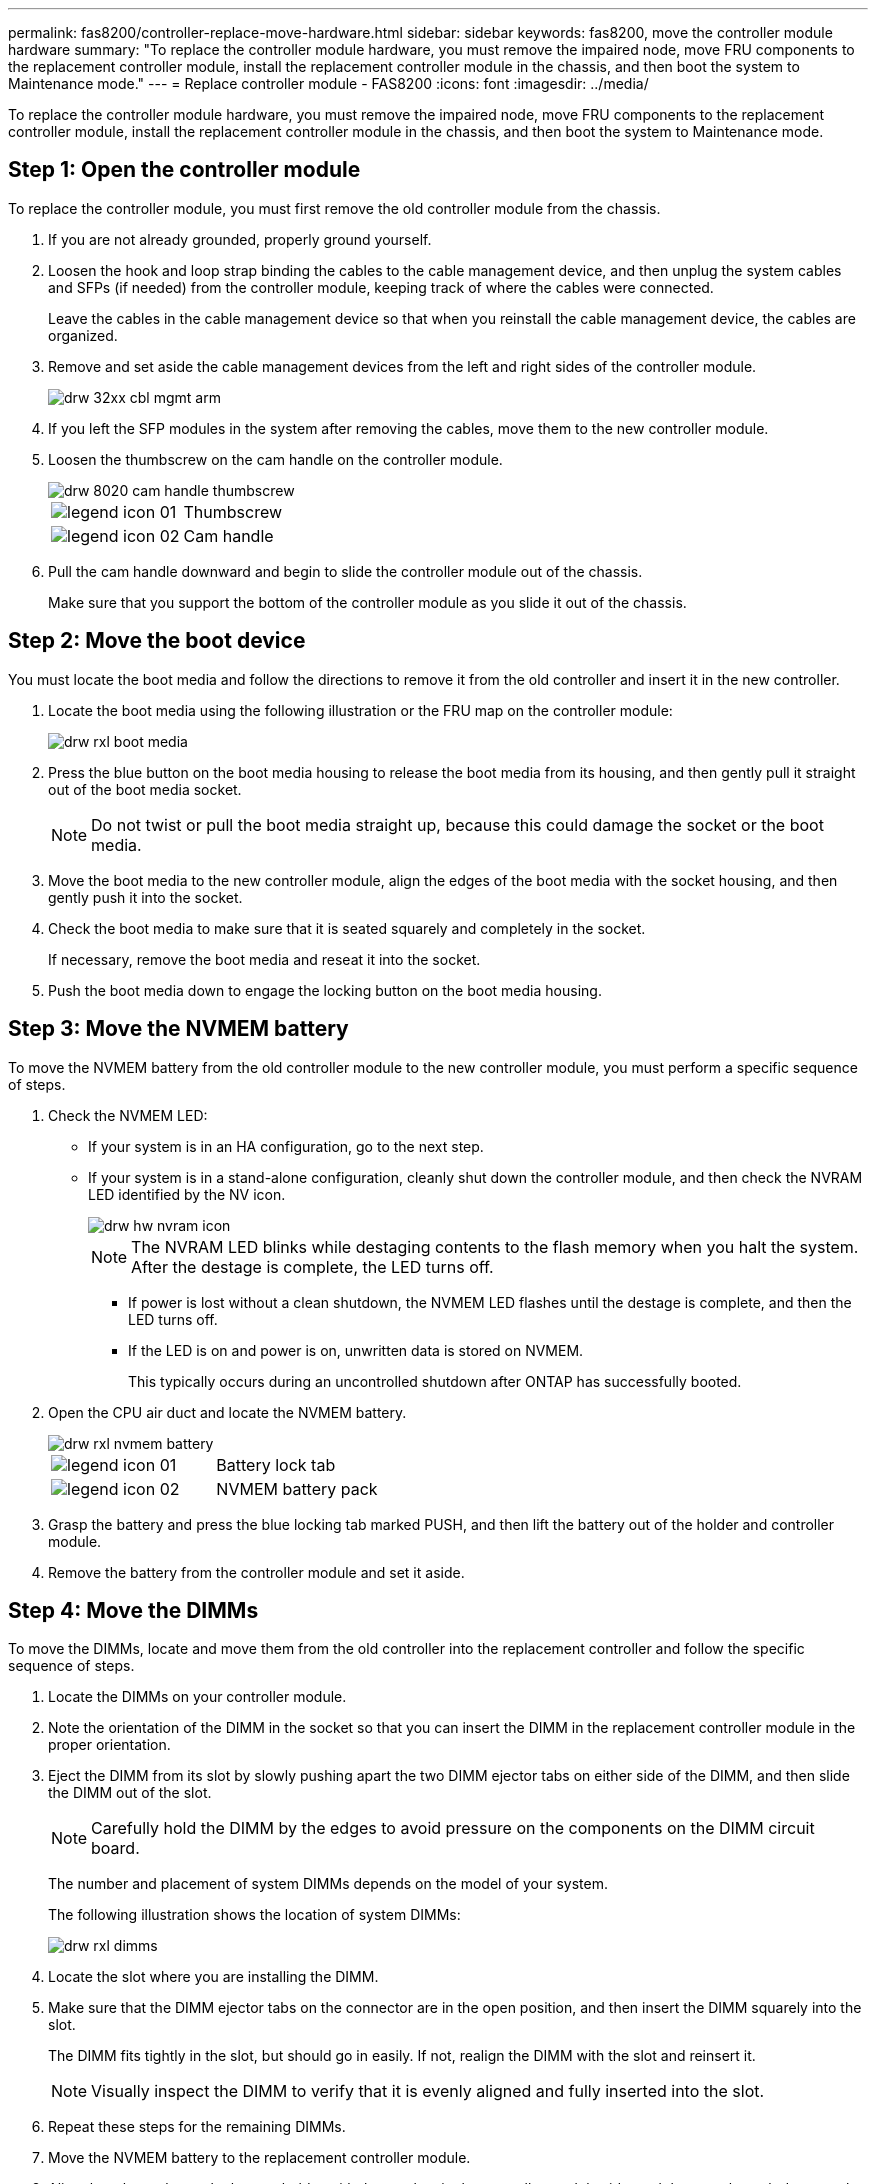 ---
permalink: fas8200/controller-replace-move-hardware.html
sidebar: sidebar
keywords: fas8200, move the controller module hardware
summary: "To replace the controller module hardware, you must remove the impaired node, move FRU components to the replacement controller module, install the replacement controller module in the chassis, and then boot the system to Maintenance mode."
---
= Replace controller module  - FAS8200
:icons: font
:imagesdir: ../media/

[.lead]
To replace the controller module hardware, you must remove the impaired node, move FRU components to the replacement controller module, install the replacement controller module in the chassis, and then boot the system to Maintenance mode.

== Step 1: Open the controller module

To replace the controller module, you must first remove the old controller module from the chassis.

. If you are not already grounded, properly ground yourself.
. Loosen the hook and loop strap binding the cables to the cable management device, and then unplug the system cables and SFPs (if needed) from the controller module, keeping track of where the cables were connected.
+
Leave the cables in the cable management device so that when you reinstall the cable management device, the cables are organized.

. Remove and set aside the cable management devices from the left and right sides of the controller module.
+
image::../media/drw_32xx_cbl_mgmt_arm.png[]

. If you left the SFP modules in the system after removing the cables, move them to the new controller module.
. Loosen the thumbscrew on the cam handle on the controller module.
+
image::../media/drw_8020_cam_handle_thumbscrew.png[]
+
|===
a|
image:../media/legend_icon_01.png[]|
Thumbscrew
a|
image:../media/legend_icon_02.png[]
a|
Cam handle
|===

. Pull the cam handle downward and begin to slide the controller module out of the chassis.
+
Make sure that you support the bottom of the controller module as you slide it out of the chassis.

== Step 2: Move the boot device

You must locate the boot media and follow the directions to remove it from the old controller and insert it in the new controller.

. Locate the boot media using the following illustration or the FRU map on the controller module:
+
image::../media/drw_rxl_boot_media.png[]

. Press the blue button on the boot media housing to release the boot media from its housing, and then gently pull it straight out of the boot media socket.
+
NOTE: Do not twist or pull the boot media straight up, because this could damage the socket or the boot media.

. Move the boot media to the new controller module, align the edges of the boot media with the socket housing, and then gently push it into the socket.
. Check the boot media to make sure that it is seated squarely and completely in the socket.
+
If necessary, remove the boot media and reseat it into the socket.

. Push the boot media down to engage the locking button on the boot media housing.

== Step 3: Move the NVMEM battery

To move the NVMEM battery from the old controller module to the new controller module, you must perform a specific sequence of steps.

. Check the NVMEM LED:
 ** If your system is in an HA configuration, go to the next step.
 ** If your system is in a stand-alone configuration, cleanly shut down the controller module, and then check the NVRAM LED identified by the NV icon.
+
image::../media/drw_hw_nvram_icon.png[]
+
NOTE: The NVRAM LED blinks while destaging contents to the flash memory when you halt the system. After the destage is complete, the LED turns off.

  *** If power is lost without a clean shutdown, the NVMEM LED flashes until the destage is complete, and then the LED turns off.
  *** If the LED is on and power is on, unwritten data is stored on NVMEM.
+
This typically occurs during an uncontrolled shutdown after ONTAP has successfully booted.
. Open the CPU air duct and locate the NVMEM battery.
+
image::../media/drw_rxl_nvmem_battery.png[]
+
|===
a|
image:../media/legend_icon_01.png[]|
Battery lock tab
a|
image:../media/legend_icon_02.png[]
a|
NVMEM battery pack
|===

. Grasp the battery and press the blue locking tab marked PUSH, and then lift the battery out of the holder and controller module.
. Remove the battery from the controller module and set it aside.

== Step 4: Move the DIMMs

To move the DIMMs, locate and move them from the old controller into the replacement controller and follow the specific sequence of steps.

. Locate the DIMMs on your controller module.
. Note the orientation of the DIMM in the socket so that you can insert the DIMM in the replacement controller module in the proper orientation.
. Eject the DIMM from its slot by slowly pushing apart the two DIMM ejector tabs on either side of the DIMM, and then slide the DIMM out of the slot.
+
NOTE: Carefully hold the DIMM by the edges to avoid pressure on the components on the DIMM circuit board.
+
The number and placement of system DIMMs depends on the model of your system.
+
The following illustration shows the location of system DIMMs:
+
image::../media/drw_rxl_dimms.png[]

. Locate the slot where you are installing the DIMM.
. Make sure that the DIMM ejector tabs on the connector are in the open position, and then insert the DIMM squarely into the slot.
+
The DIMM fits tightly in the slot, but should go in easily. If not, realign the DIMM with the slot and reinsert it.
+
NOTE: Visually inspect the DIMM to verify that it is evenly aligned and fully inserted into the slot.

. Repeat these steps for the remaining DIMMs.
. Move the NVMEM battery to the replacement controller module.
. Align the tab or tabs on the battery holder with the notches in the controller module side, and then gently push down on the battery housing until the battery housing clicks into place.

== Step 5: Move a PCIe card

To move PCIe cards, locate and move them from the old controller into the replacement controller and follow the specific sequence of steps.

You must have the new controller module ready so that you can move the PCIe cards directly from the old controller module to the corresponding slots in the new one.

. Loosen the thumbscrew on the controller module side panel.
. Swing the side panel off the controller module.
+
image::../media/drw_rxl_pcie.png[]
+
|===
a|
image:../media/legend_icon_01.png[]
a|
Side panel
a|
image:../media/legend_icon_02.png[]
a|
PCIe card
|===

. Remove the PCIe card from the old controller module and set it aside.
+
Make sure that you keep track of which slot the PCIe card was in.

. Repeat the preceding step for the remaining PCIe cards in the old controller module.
. Open the new controller module side panel, if necessary, slide off the PCIe card filler plate, as needed, and carefully install the PCIe card.
+
Be sure that you properly align the card in the slot and exert even pressure on the card when seating it in the socket. The card must be fully and evenly seated in the slot.

. Repeat the preceding step for the remaining PCIe cards that you set aside.
. Close the side panel and tighten the thumbscrew.

== Step 6: Move a caching module

You must move the caching modules from the impaired controller modules to the replacement controller module when replacing a controller module.

. Locate the caching module at the rear of the controller module and remove it:
 .. Press the release tab.
 .. Remove the heatsink.
+
The storage system comes with two slots available for the caching module and only one slot is occupied, by default.
+
image::../media/drw_rxl_fcache.png[]
+

. Move the caching module to the new controller module, and then align the edges of the caching module with the socket housing and gently push it into the socket.
. Verify that the caching module is seated squarely and completely in the socket. If necessary, remove the caching module and reseat it into the socket.
. Reseat and push the heatsink down to engage the locking button on the caching module housing.
. Repeat the steps if you have a second caching module. Close the controller module cover.

== Step 7: Install the controller

After you install the components from the old controller module into the new controller module, you must install the new controller module into the system chassis and boot the operating system.

For HA pairs with two controller modules in the same chassis, the sequence in which you install the controller module is especially important because it attempts to reboot as soon as you completely seat it in the chassis.

NOTE: The system might update system firmware when it boots. Do not abort this process. The procedure requires you to interrupt the boot process, which you can typically do at any time after prompted to do so. However, if the system updates the system firmware when it boots, you must wait until after the update is complete before interrupting the boot process.

. If you are not already grounded, properly ground yourself.
. If you have not already done so, close the CPU air duct.
. Align the end of the controller module with the opening in the chassis, and then gently push the controller module halfway into the system.
+
NOTE: Do not completely insert the controller module in the chassis until instructed to do so.

. Cable the management and console ports only, so that you can access the system to perform the tasks in the following sections.
+
NOTE: You will connect the rest of the cables to the controller module later in this procedure.

. Complete the reinstallation of the controller module:
+
[options="header" cols="1,2"]
|===
| If your system is in...| Then perform these steps...
a|
An HA pair
a|
    The controller module begins to boot as soon as it is fully seated in the chassis. Be prepared to interrupt the boot process.

 .. With the cam handle in the open position, firmly push the controller module in until it meets the midplane and is fully seated, and then close the cam handle to the locked position. Tighten the thumbscrew on the cam handle on back of the controller module.
+
NOTE: Do not use excessive force when sliding the controller module into the chassis to avoid damaging the connectors.
+
The controller begins to boot as soon as it is seated in the chassis.

 .. If you have not already done so, reinstall the cable management device.
 .. Bind the cables to the cable management device with the hook and loop strap.
 .. When you see the message `Press Ctrl-C for Boot Menu`, press `Ctrl-C` to interrupt the boot process.
+
NOTE: If you miss the prompt and the controller module boots to ONTAP, enter `halt`, and then at the LOADER prompt enter `boot_ontap`, press `Ctrl-C` when prompted, and then boot to Maintenance mode.

 .. Select the option to boot to Maintenance mode from the displayed menu.

a|
A stand-alone configuration
a|

 .. With the cam handle in the open position, firmly push the controller module in until it meets the midplane and is fully seated, and then close the cam handle to the locked position. Tighten the thumbscrew on the cam handle on back of the controller module.
+
NOTE: Do not use excessive force when sliding the controller module into the chassis to avoid damaging the connectors.

 .. If you have not already done so, reinstall the cable management device.
 .. Bind the cables to the cable management device with the hook and loop strap.
 .. Reconnect the power cables to the power supplies and to the power sources, turn on the power to start the boot process, and then press `Ctrl-C` after you see the `Press Ctrl-C for Boot Menu` message.
+
NOTE: If you miss the prompt and the controller module boots to ONTAP, enter `halt`, and then at the LOADER prompt enter `boot_ontap`, press `Ctrl-C` when prompted, and then boot to Maintenance mode.

 .. From the boot menu, select the option for Maintenance mode.

+
|===
*Important:* During the boot process, you might see the following prompts:

 ** A prompt warning of a system ID mismatch and asking to override the system ID.
 ** A prompt warning that when entering Maintenance mode in an HA configuration you must ensure that the healthy node remains down.
You can safely respond `y` to these prompts.
